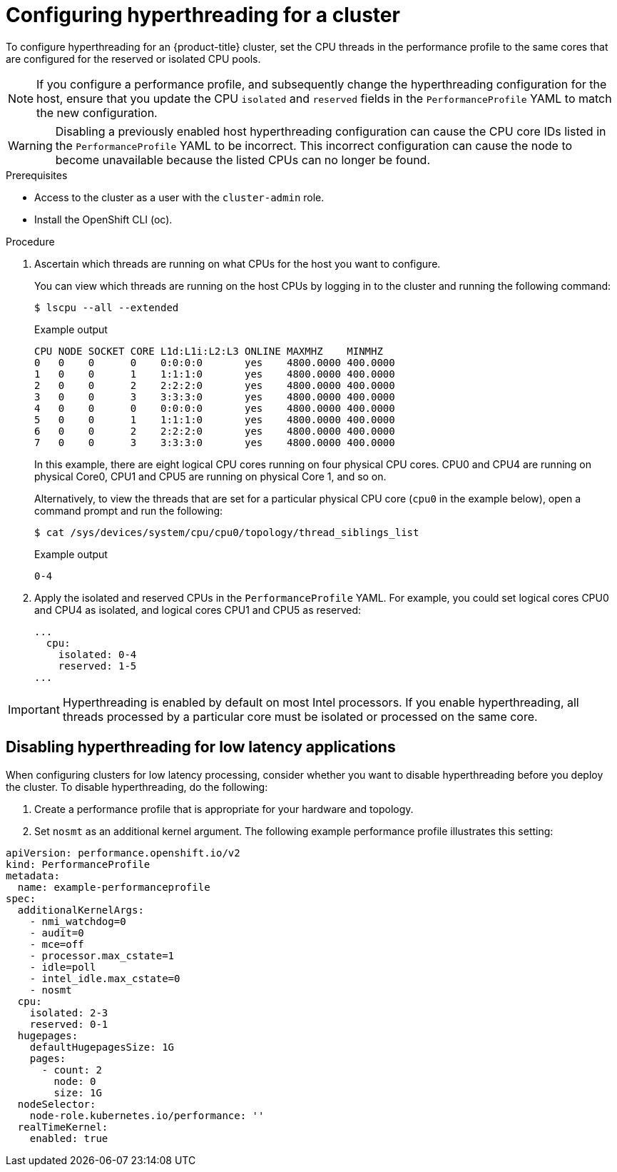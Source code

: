 // Module included in the following assemblies:
//
// scalability_and_performance/cnf-performance-addon-operator-for-low-latency-nodes.adoc

[id="configuring_hyperthreading_for_a_cluster_{context}"]
= Configuring hyperthreading for a cluster

To configure hyperthreading for an {product-title} cluster, set the CPU threads in the performance profile to the same cores that are configured for the reserved or isolated CPU pools.

[NOTE]
====
If you configure a performance profile, and subsequently change the hyperthreading configuration for the host, ensure that you update the CPU `isolated` and `reserved` fields in the `PerformanceProfile` YAML to match the new configuration.
====

[WARNING]
====
Disabling a previously enabled host hyperthreading configuration can cause the CPU core IDs listed in the `PerformanceProfile` YAML to be incorrect. This incorrect configuration can cause the node to become unavailable because the listed CPUs can no longer be found.
====

.Prerequisites

* Access to the cluster as a user with the `cluster-admin` role.
* Install the OpenShift CLI (oc).

.Procedure

. Ascertain which threads are running on what CPUs for the host you want to configure.
+
You can view which threads are running on the host CPUs by logging in to the cluster and running the following command:
+
[source,terminal]
----
$ lscpu --all --extended
----
+
.Example output
+
[source,terminal]
----
CPU NODE SOCKET CORE L1d:L1i:L2:L3 ONLINE MAXMHZ    MINMHZ
0   0    0      0    0:0:0:0       yes    4800.0000 400.0000
1   0    0      1    1:1:1:0       yes    4800.0000 400.0000
2   0    0      2    2:2:2:0       yes    4800.0000 400.0000
3   0    0      3    3:3:3:0       yes    4800.0000 400.0000
4   0    0      0    0:0:0:0       yes    4800.0000 400.0000
5   0    0      1    1:1:1:0       yes    4800.0000 400.0000
6   0    0      2    2:2:2:0       yes    4800.0000 400.0000
7   0    0      3    3:3:3:0       yes    4800.0000 400.0000
----
+
In this example, there are eight logical CPU cores running on four physical CPU cores. CPU0 and CPU4 are running on physical Core0, CPU1 and CPU5 are running on physical Core 1, and so on.
+
Alternatively, to view the threads that are set for a particular physical CPU core (`cpu0` in the example below), open a command prompt and run the following:
+
[source,terminal]
----
$ cat /sys/devices/system/cpu/cpu0/topology/thread_siblings_list
----
+
.Example output
+
[source,terminal]
----
0-4
----

. Apply the isolated and reserved CPUs in the `PerformanceProfile` YAML. For example, you could set logical cores CPU0 and CPU4 as isolated, and logical cores CPU1 and CPU5 as reserved:
+
[source,YAML]
----
...
  cpu:
    isolated: 0-4
    reserved: 1-5
...
----

[IMPORTANT]
====
Hyperthreading is enabled by default on most Intel processors. If you enable hyperthreading, all threads processed by a particular core must be isolated or processed on the same core.
====

[id="disabling_hyperthreading_for_low_latency_applications_{context}"]
== Disabling hyperthreading for low latency applications

When configuring clusters for low latency processing, consider whether you want to disable hyperthreading before you deploy the cluster. To disable hyperthreading, do the following:

. Create a performance profile that is appropriate for your hardware and topology.
. Set `nosmt` as an additional kernel argument. The following example performance profile illustrates this setting:

[source,YAML]
----
﻿apiVersion: performance.openshift.io/v2
kind: PerformanceProfile
metadata:
  name: example-performanceprofile
spec:
  additionalKernelArgs:
    - nmi_watchdog=0
    - audit=0
    - mce=off
    - processor.max_cstate=1
    - idle=poll
    - intel_idle.max_cstate=0
    - nosmt
  cpu:
    isolated: 2-3
    reserved: 0-1
  hugepages:
    defaultHugepagesSize: 1G
    pages:
      - count: 2
        node: 0
        size: 1G
  nodeSelector:
    node-role.kubernetes.io/performance: ''
  realTimeKernel:
    enabled: true
----
